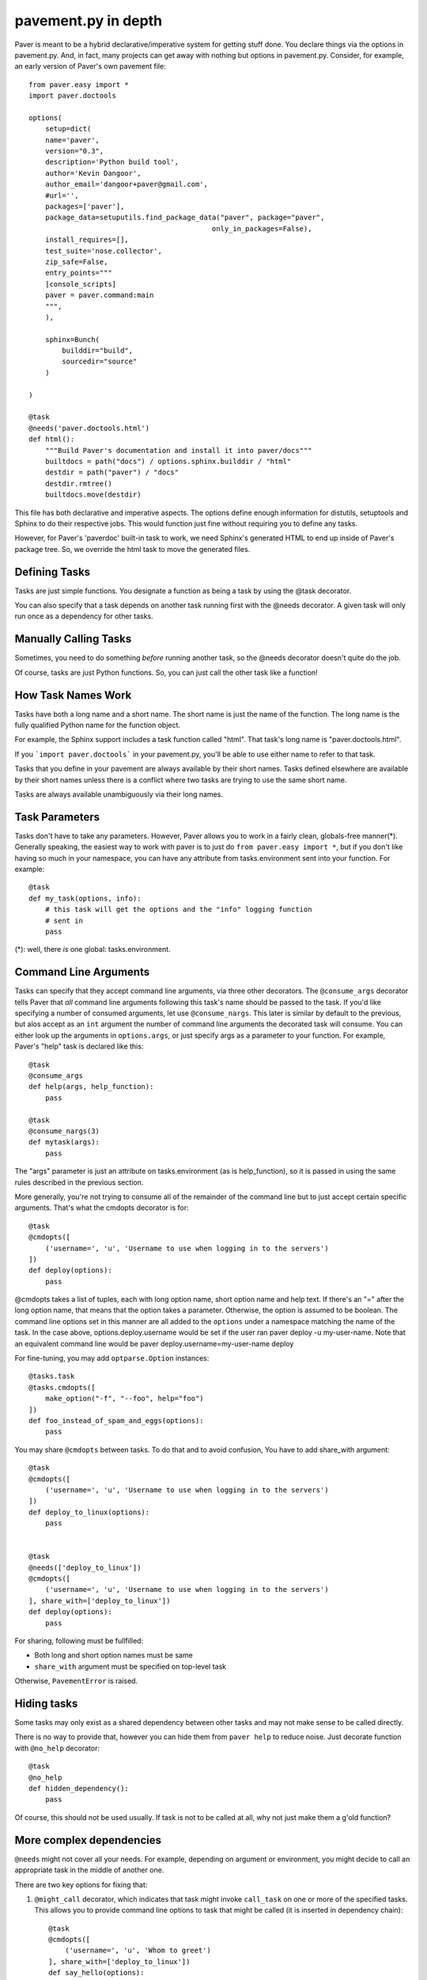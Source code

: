 .. _pavement:

pavement.py in depth
====================

Paver is meant to be a hybrid declarative/imperative system for getting stuff done.
You declare things via the options in pavement.py. And, in fact, many projects
can get away with nothing but options in pavement.py. Consider, for example,
an early version of Paver's own pavement file::
  
  from paver.easy import *
  import paver.doctools

  options(
      setup=dict(
      name='paver',
      version="0.3",
      description='Python build tool',
      author='Kevin Dangoor',
      author_email='dangoor+paver@gmail.com',
      #url='',
      packages=['paver'],
      package_data=setuputils.find_package_data("paver", package="paver",
                                              only_in_packages=False),
      install_requires=[],
      test_suite='nose.collector',
      zip_safe=False,
      entry_points="""
      [console_scripts]
      paver = paver.command:main
      """,
      ),
    
      sphinx=Bunch(
          builddir="build",
          sourcedir="source"
      )
    
  )

  @task
  @needs('paver.doctools.html')
  def html():
      """Build Paver's documentation and install it into paver/docs"""
      builtdocs = path("docs") / options.sphinx.builddir / "html"
      destdir = path("paver") / "docs"
      destdir.rmtree()
      builtdocs.move(destdir)


This file has both declarative and imperative aspects. The options define 
enough information for distutils, setuptools and Sphinx to do their
respective jobs. This would function just fine without requiring you
to define any tasks.

However, for Paver's 'paverdoc' built-in task to work, we need
Sphinx's generated HTML to end up inside of Paver's package tree.
So, we override the html task to move the generated files.

Defining Tasks
--------------

Tasks are just simple functions. You designate a function as being a
task by using the @task decorator.

You can also specify that a task depends on another task running
first with the @needs decorator. A given task will only run once
as a dependency for other tasks.

Manually Calling Tasks
----------------------

Sometimes, you need to do something `before` running another task, so
the @needs decorator doesn't quite do the job.

Of course, tasks are just Python functions. So, you can just call the
other task like a function! 

How Task Names Work
---------------------

Tasks have both a long name and a short name. The short name is just
the name of the function. The long name is the fully qualified Python
name for the function object.

For example, the Sphinx support includes a task function called "html".
That task's long name is "paver.doctools.html".

If you ```import paver.doctools``` in your pavement.py, you'll be able 
to use either name to refer to that task.

Tasks that you define in your pavement are always available by their
short names. Tasks defined elsewhere are available by their short names
unless there is a conflict where two tasks are trying to use the same
short name.

Tasks are always available unambiguously via their long names.

Task Parameters
---------------

Tasks don't have to take any parameters. However, Paver allows you to work
in a fairly clean, globals-free manner(*). Generally speaking, the easiest way
to work with paver is to just do ``from paver.easy import *``, but if you
don't like having so much in your namespace, you can have any attribute
from tasks.environment sent into your function. For example::

    @task
    def my_task(options, info):
        # this task will get the options and the "info" logging function
        # sent in
        pass

(*): well, there *is* one global: tasks.environment.
  
Command Line Arguments
----------------------

Tasks can specify that they accept command line arguments, via three
other decorators. The ``@consume_args`` decorator tells Paver that *all*
command line arguments following this task's name should be passed to the
task. If you'd like specifying a number of consumed arguments, let use
``@consume_nargs``. This later is similar by default to the previous,
but alos accept as an ``int`` argument the number of command line arguments
the decorated task will consume.
You can either look up the arguments in ``options.args``, or just
specify args as a parameter to your function. For example, Paver's "help"
task is declared like this::

    @task
    @consume_args
    def help(args, help_function):
        pass

    @task
    @consume_nargs(3)
    def mytask(args):
        pass

The "args" parameter is just an attribute on tasks.environment (as is
help_function), so it is passed in using the same rules described in the
previous section.

.. versionadded:: 1.1.0
    ``@consume_nargs`` decorator superseeds ``@consume_args``,
    and optionally accepts an ``int`` as argument: the number of command line
    argument the decorated task will consume.

More generally, you're not trying to consume all of the remainder of the
command line but to just accept certain specific arguments. That's what
the cmdopts decorator is for::

    @task
    @cmdopts([
        ('username=', 'u', 'Username to use when logging in to the servers')
    ])
    def deploy(options):
        pass

@cmdopts takes a list of tuples, each with long option name, short option name
and help text. If there's an "=" after the long option name, that means
that the option takes a parameter. Otherwise, the option is assumed to be
boolean. The command line options set in this manner are all added to
the ``options`` under a namespace matching the name of the task. In the
case above, options.deploy.username would be set if the user ran
paver deploy -u my-user-name. Note that an equivalent command line would be
paver deploy.username=my-user-name deploy

For fine-tuning, you may add ``optparse.Option`` instances::

    @tasks.task
    @tasks.cmdopts([
        make_option("-f", "--foo", help="foo")
    ])
    def foo_instead_of_spam_and_eggs(options):
        pass


You may share ``@cmdopts`` between tasks. To do that and to avoid confusion,
You have to add share_with argument::

    @task
    @cmdopts([
        ('username=', 'u', 'Username to use when logging in to the servers')
    ])
    def deploy_to_linux(options):
        pass


    @task
    @needs(['deploy_to_linux'])
    @cmdopts([
        ('username=', 'u', 'Username to use when logging in to the servers')
    ], share_with=['deploy_to_linux'])
    def deploy(options):
        pass


For sharing, following must be fullfilled:

* Both long and short option names must be same
* ``share_with`` argument must be specified on top-level task

Otherwise, ``PavementError`` is raised.

Hiding tasks
---------------

Some tasks may only exist as a shared dependency between other tasks and may not
make sense to be called directly.

There is no way to provide that, however you can hide them from ``paver help``
to reduce noise. Just decorate function with ``@no_help`` decorator::

    @task
    @no_help
    def hidden_dependency():
        pass

Of course, this should not be used usually. If task is not to be called at all,
why not just make them a g'old function?

More complex dependencies
--------------------------

``@needs`` might not cover all your needs. For example, depending on argument
or environment, you might decide to call an appropriate task in the middle of
another one.

There are two key options for fixing that:

#. ``@might_call`` decorator, which indicates that task might invoke ``call_task`` on one or more of the specified tasks. This allows you to provide command line options to task that might be called (it is inserted in dependency chain)::

    @task
    @cmdopts([
        ('username=', 'u', 'Whom to greet')
    ], share_with=['deploy_to_linux'])
    def say_hello(options):
        if not hasattr(options, "username"):
            print 'SPAM'
        else:
            print 'Hello, my dear user %s' % options.username


    @task
    @might_call('say_hello')
    def greet_user(options):
        setup_environment()

        call_task('say_hello')

        do_cleanup()

#. Providing options and arguments to another tasks directly.
   Options are provided with final assigned value::

    @task
    @cmdopts([
        ('long-username=', 'u', 'Whom to greet')
    ], share_with=['deploy_to_linux'])
    def say_hello(options):
        if not hasattr(options, "username"):
            print 'SPAM'
        else:
            print 'Hello, my dear user %s' % options.long_username


    @task
    def greet_user(options):
        call_task('say_hello', options={
            'long_username' : 'Kitty'
        })

Console arguments (args) should be passed as in console::

    @task
    @consume_args
    def say_hello(args):
        print 'Hello to ALL the users: %s' % ', '.join(args)


    @task
    def greet_user(options):
        call_task('say_hello', args = [
            'Arthur Pewtey',
            'The Reverend Arthur Belling',
        ])
